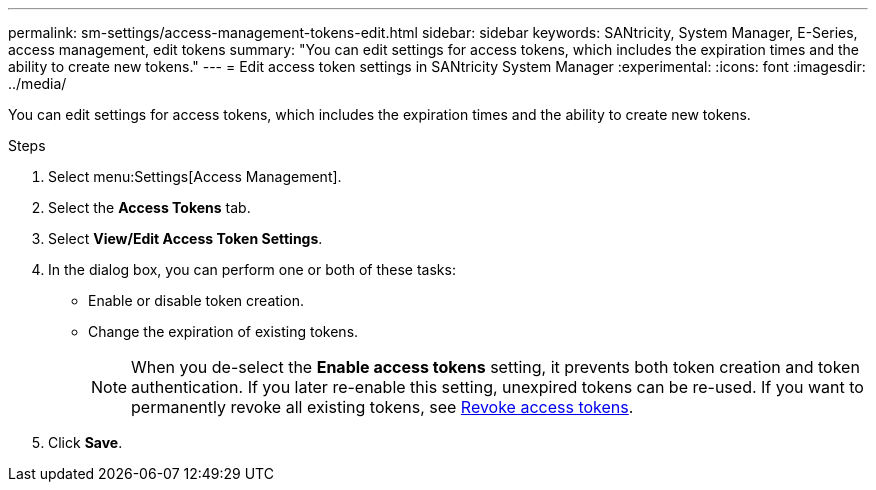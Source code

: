 ---
permalink: sm-settings/access-management-tokens-edit.html
sidebar: sidebar
keywords: SANtricity, System Manager, E-Series, access management, edit tokens
summary: "You can edit settings for access tokens, which includes the expiration times and the ability to create new tokens."
---
= Edit access token settings in SANtricity System Manager
:experimental:
:icons: font
:imagesdir: ../media/

[.lead]
You can edit settings for access tokens, which includes the expiration times and the ability to create new tokens.

.Steps

. Select menu:Settings[Access Management].
. Select the *Access Tokens* tab.
. Select *View/Edit Access Token Settings*.
. In the dialog box, you can perform one or both of these tasks:

** Enable or disable token creation.
** Change the expiration of existing tokens.
+
NOTE: When you de-select the *Enable access tokens* setting, it prevents both token creation and token authentication. If you later re-enable this setting, unexpired tokens can be re-used. If you want to permanently revoke all existing tokens, see link:access-management-tokens-revoke.html[Revoke access tokens].
+
. Click *Save*.
